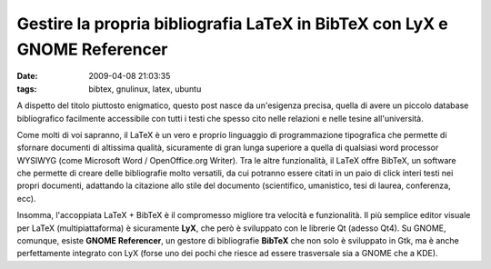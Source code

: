 Gestire la propria bibliografia LaTeX in BibTeX con LyX e GNOME Referencer
==========================================================================

:date: 2009-04-08 21:03:35
:tags: bibtex, gnulinux, latex, ubuntu

A dispetto del titolo piuttosto enigmatico, questo post nasce da
un'esigenza precisa, quella di avere un piccolo database bibliografico
facilmente accessibile con tutti i testi che spesso cito nelle relazioni
e nelle tesine all'università.

Come molti di voi sapranno, il LaTeX è un vero e proprio linguaggio di
programmazione tipografica che permette di sfornare documenti di
altissima qualità, sicuramente di gran lunga superiore a quella di
qualsiasi word processor WYSIWYG (come Microsoft Word / OpenOffice.org
Writer). Tra le altre funzionalità, il LaTeX offre BibTeX, un software
che permette di creare delle bibliografie molto versatili, da cui
potranno essere citati in un paio di click interi testi nei propri
documenti, adattando la citazione allo stile del documento (scientifico,
umanistico, tesi di laurea, conferenza, ecc).

Insomma, l'accoppiata LaTeX + BibTeX è il compromesso migliore tra
velocità e funzionalità. Il più semplice editor visuale per LaTeX
(multipiattaforma) è sicuramente **LyX**, che però è sviluppato con le
librerie Qt (adesso Qt4). Su GNOME, comunque, esiste **GNOME
Referencer**, un gestore di bibliografie **BibTeX** che non solo è
sviluppato in Gtk, ma è anche perfettamente integrato con LyX (forse uno
dei pochi che riesce ad essere trasversale sia a GNOME che a KDE).

